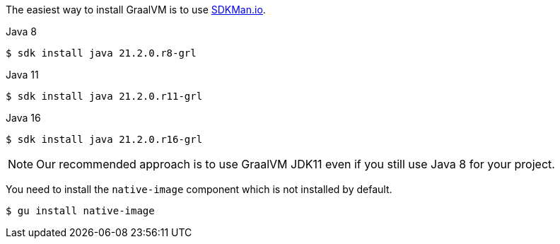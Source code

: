 The easiest way to install GraalVM is to use https://sdkman.io/[SDKMan.io].

[source, bash]
.Java 8
----
$ sdk install java 21.2.0.r8-grl
----

[source, bash]
.Java 11
----
$ sdk install java 21.2.0.r11-grl
----

[source, bash]
.Java 16
----
$ sdk install java 21.2.0.r16-grl
----

NOTE: Our recommended approach is to use GraalVM JDK11 even if you still use Java 8 for your project.

You need to install the `native-image` component which is not installed by default.

[source, bash]
----
$ gu install native-image
----
